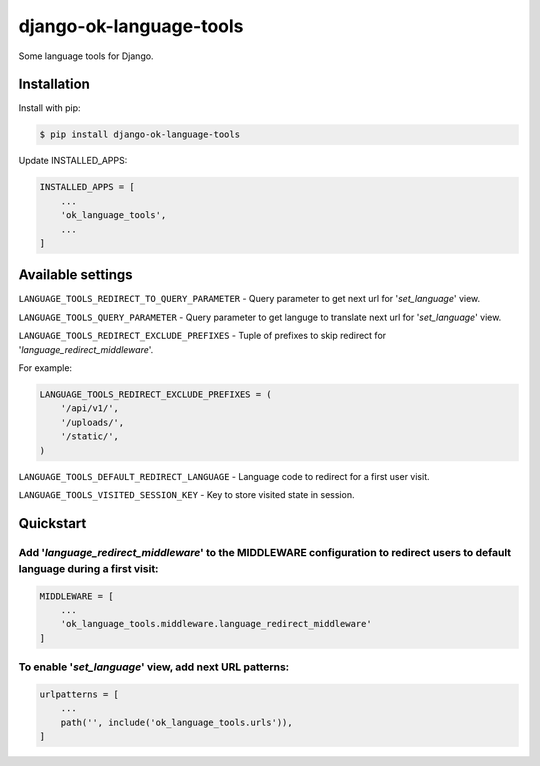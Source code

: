 ==================================
django-ok-language-tools |PyPI version|
==================================

|Upload Python Package| |Code Health| |Python Versions| |PyPI downloads| |license| |Project Status|

Some language tools for Django.

Installation
============

Install with pip:

.. code:: shell

    $ pip install django-ok-language-tools

Update INSTALLED_APPS:

.. code:: python

    INSTALLED_APPS = [
        ...
        'ok_language_tools',
        ...
    ]


Available settings
==================

``LANGUAGE_TOOLS_REDIRECT_TO_QUERY_PARAMETER`` - Query parameter to get next url for '`set_language`' view.

``LANGUAGE_TOOLS_QUERY_PARAMETER`` - Query parameter to get languge to translate next url for '`set_language`' view.

``LANGUAGE_TOOLS_REDIRECT_EXCLUDE_PREFIXES`` - Tuple of prefixes to skip redirect for '`language_redirect_middleware`'.

For example:

.. code:: python

    LANGUAGE_TOOLS_REDIRECT_EXCLUDE_PREFIXES = (
        '/api/v1/',
        '/uploads/',
        '/static/',
    )


``LANGUAGE_TOOLS_DEFAULT_REDIRECT_LANGUAGE`` - Language code to redirect for a first user visit.

``LANGUAGE_TOOLS_VISITED_SESSION_KEY`` - Key to store visited state in session.


Quickstart
==========

Add '`language_redirect_middleware`' to the MIDDLEWARE configuration to redirect users to default language during a first visit:
--------------------------------------------------------------------------------------------------------------------------------

.. code:: python

    MIDDLEWARE = [
        ...
        'ok_language_tools.middleware.language_redirect_middleware'
    ]


To enable '`set_language`' view, add next URL patterns: 
-------------------------------------------------------

.. code:: python

    urlpatterns = [
        ...
        path('', include('ok_language_tools.urls')),
    ]


.. |PyPI version| image:: https://badge.fury.io/py/django-ok-language-tools.svg
   :target: https://badge.fury.io/py/django-ok-language-tools
.. |Upload Python Package| image:: https://github.com/LowerDeez/ok-language-tools/workflows/Upload%20Python%20Package/badge.svg
   :target: https://github.com/LowerDeez/ok-language-tools/
   :alt: Build status
.. |Code Health| image:: https://api.codacy.com/project/badge/Grade/e5078569e40d428283d17efa0ebf9d19
   :target: https://www.codacy.com/app/LowerDeez/ok-language-tools
   :alt: Code health
.. |Python Versions| image:: https://img.shields.io/pypi/pyversions/django-ok-language-tools.svg
   :target: https://pypi.org/project/django-ok-language-tools/
   :alt: Python versions
.. |license| image:: https://img.shields.io/pypi/l/django-ok-language-tools.svg
   :alt: Software license
   :target: https://github.com/LowerDeez/ok-language-tools/blob/master/LICENSE
.. |PyPI downloads| image:: https://img.shields.io/pypi/dm/django-ok-language-tools.svg
   :alt: PyPI downloads
.. |Project Status| image:: https://img.shields.io/pypi/status/django-ok-language-tools.svg
   :target: https://pypi.org/project/django-ok-language-tools/  
   :alt: Project Status
